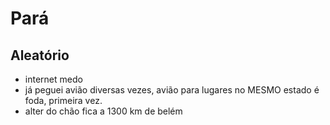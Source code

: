 * Pará

** Aleatório
+ internet medo
+ já peguei avião diversas vezes, avião para lugares no MESMO estado é
  foda, primeira vez.
+ alter do chão fica a 1300 km de belém
